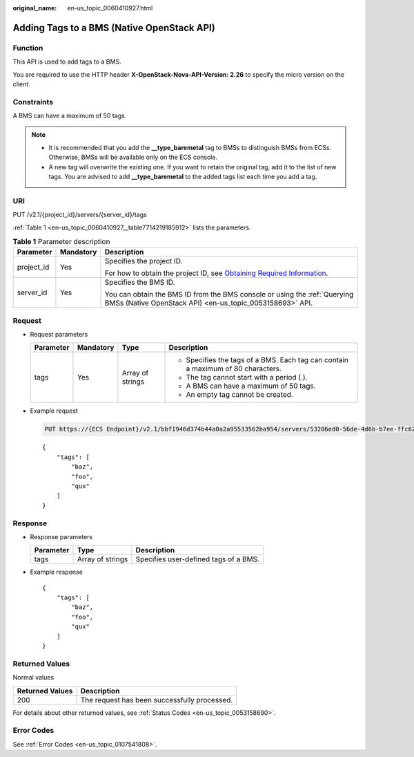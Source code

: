 :original_name: en-us_topic_0060410927.html

.. _en-us_topic_0060410927:

Adding Tags to a BMS (Native OpenStack API)
===========================================

Function
--------

This API is used to add tags to a BMS.

You are required to use the HTTP header **X-OpenStack-Nova-API-Version: 2.26** to specify the micro version on the client.

Constraints
-----------

A BMS can have a maximum of 50 tags.

.. note::

   -  It is recommended that you add the **\__type_baremetal** tag to BMSs to distinguish BMSs from ECSs. Otherwise, BMSs will be available only on the ECS console.
   -  A new tag will overwrite the existing one. If you want to retain the original tag, add it to the list of new tags. You are advised to add **\__type_baremetal** to the added tags list each time you add a tag.

URI
---

PUT /v2.1/{project_id}/servers/{server_id}/tags

:ref:`Table 1 <en-us_topic_0060410927__table7714219185912>` lists the parameters.

.. _en-us_topic_0060410927__table7714219185912:

.. table:: **Table 1** Parameter description

   +-----------------------+-----------------------+-------------------------------------------------------------------------------------------------------------------------------------------------------+
   | Parameter             | Mandatory             | Description                                                                                                                                           |
   +=======================+=======================+=======================================================================================================================================================+
   | project_id            | Yes                   | Specifies the project ID.                                                                                                                             |
   |                       |                       |                                                                                                                                                       |
   |                       |                       | For how to obtain the project ID, see `Obtaining Required Information <https://docs.otc.t-systems.com/en-us/api/apiug/apig-en-api-180328009.html>`__. |
   +-----------------------+-----------------------+-------------------------------------------------------------------------------------------------------------------------------------------------------+
   | server_id             | Yes                   | Specifies the BMS ID.                                                                                                                                 |
   |                       |                       |                                                                                                                                                       |
   |                       |                       | You can obtain the BMS ID from the BMS console or using the :ref:`Querying BMSs (Native OpenStack API) <en-us_topic_0053158693>` API.                 |
   +-----------------------+-----------------------+-------------------------------------------------------------------------------------------------------------------------------------------------------+

Request
-------

-  Request parameters

   +-----------------+-----------------+------------------+----------------------------------------------------------------------------------+
   | Parameter       | Mandatory       | Type             | Description                                                                      |
   +=================+=================+==================+==================================================================================+
   | tags            | Yes             | Array of strings | -  Specifies the tags of a BMS. Each tag can contain a maximum of 80 characters. |
   |                 |                 |                  | -  The tag cannot start with a period (.).                                       |
   |                 |                 |                  | -  A BMS can have a maximum of 50 tags.                                          |
   |                 |                 |                  | -  An empty tag cannot be created.                                               |
   +-----------------+-----------------+------------------+----------------------------------------------------------------------------------+

-  Example request

   .. code-block:: text

      PUT https://{ECS Endpoint}/v2.1/bbf1946d374b44a0a2a95533562ba954/servers/53206ed0-56de-4d6b-b7ee-ffc62ca26f43/tags

   ::

      {
          "tags": [
              "baz",
              "foo",
              "qux"
          ]
      }

Response
--------

-  Response parameters

   ========= ================ =====================================
   Parameter Type             Description
   ========= ================ =====================================
   tags      Array of strings Specifies user-defined tags of a BMS.
   ========= ================ =====================================

-  Example response

   ::

      {
          "tags": [
              "baz",
              "foo",
              "qux"
          ]
      }

Returned Values
---------------

Normal values

=============== ============================================
Returned Values Description
=============== ============================================
200             The request has been successfully processed.
=============== ============================================

For details about other returned values, see :ref:`Status Codes <en-us_topic_0053158690>`.

Error Codes
-----------

See :ref:`Error Codes <en-us_topic_0107541808>`.
